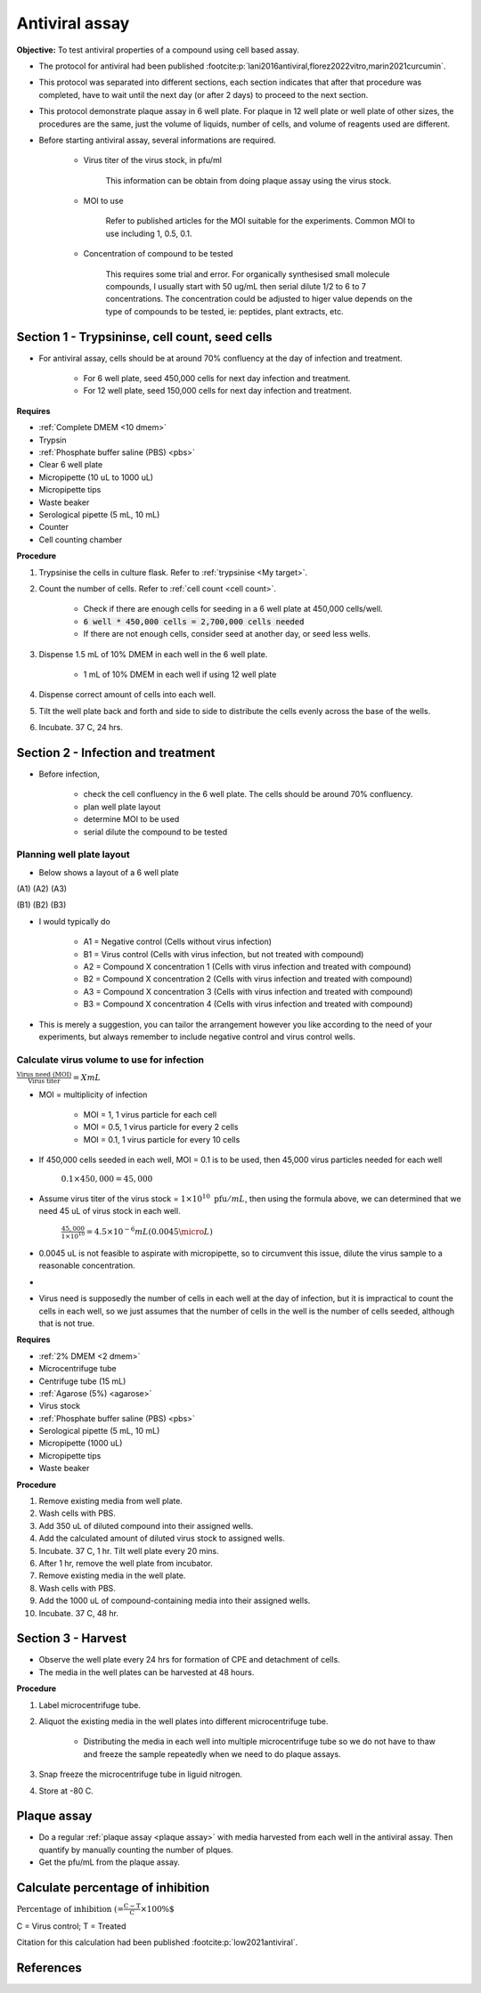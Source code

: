 Antiviral assay
===============

**Objective:** To test antiviral properties of a compound using cell based assay. 

* The protocol for antiviral had been published :footcite:p:`lani2016antiviral,florez2022vitro,marin2021curcumin`. 
* This protocol was separated into different sections, each section indicates that after that procedure was completed, have to wait until the next day (or after 2 days) to proceed to the next section. 
* This protocol demonstrate plaque assay in 6 well plate. For plaque in 12 well plate or well plate of other sizes, the procedures are the same, just the volume of liquids, number of cells, and volume of reagents used are different. 
* Before starting antiviral assay, several informations are required.

    * Virus titer of the virus stock, in pfu/ml

        This information can be obtain from doing plaque assay using the virus stock.

    * MOI to use

        Refer to published articles for the MOI suitable for the experiments. Common MOI to use including 1, 0.5, 0.1.    

    * Concentration of compound to be tested

        This requires some trial and error. For organically synthesised small molecule compounds, I usually start with 50 ug/mL then serial dilute 1/2 to 6 to 7 concentrations. The concentration could be adjusted to higer value depends on the type of compounds to be tested, ie: peptides, plant extracts, etc. 

Section 1 - Trypsininse, cell count, seed cells
-----------------------------------------------

* For antiviral assay, cells should be at around 70% confluency at the day of infection and treatment. 

    * For 6 well plate, seed 450,000 cells for next day infection and treatment. 
    * For 12 well plate, seed 150,000 cells for next day infection and treatment. 

**Requires**

* :ref:`Complete DMEM <10 dmem>`
* Trypsin 
* :ref:`Phosphate buffer saline (PBS) <pbs>`
* Clear 6 well plate
* Micropipette (10 uL to 1000 uL)
* Micropipette tips
* Waste beaker 
* Serological pipette (5 mL, 10 mL)
* Counter
* Cell counting chamber  

**Procedure**

#. Trypsinise the cells in culture flask. Refer to :ref:`trypsinise <My target>`.
#. Count the number of cells. Refer to :ref:`cell count <cell count>`. 

    * Check if there are enough cells for seeding in a 6 well plate at 450,000 cells/well. 
    * :code:`6 well * 450,000 cells = 2,700,000 cells needed`
    * If there are not enough cells, consider seed at another day, or seed less wells.  

#. Dispense 1.5 mL of 10% DMEM in each well in the 6 well plate.

    * 1 mL of 10% DMEM in each well if using 12 well plate 

#. Dispense correct amount of cells into each well. 
#. Tilt the well plate back and forth and side to side to distribute the cells evenly across the base of the wells. 
#. Incubate. 37 C, 24 hrs. 

Section 2 - Infection and treatment 
-----------------------------------

* Before infection, 

    * check the cell confluency in the 6 well plate. The cells should be around 70% confluency. 
    * plan well plate layout 
    * determine MOI to be used 
    * serial dilute the compound to be tested

Planning well plate layout
~~~~~~~~~~~~~~~~~~~~~~~~~~

* Below shows a layout of a 6 well plate 

(A1) (A2) (A3) 

(B1) (B2) (B3) 

* I would typically do 

    * A1 = Negative control (Cells without virus infection)
    * B1 = Virus control (Cells with virus infection, but not treated with compound)
    * A2 = Compound X concentration 1 (Cells with virus infection and treated with compound)
    * B2 = Compound X concentration 2 (Cells with virus infection and treated with compound)
    * A3 = Compound X concentration 3 (Cells with virus infection and treated with compound)
    * B3 = Compound X concentration 4 (Cells with virus infection and treated with compound)

* This is merely a suggestion, you can tailor the arrangement however you like according to the need of your experiments, but always remember to include negative control and virus control wells. 

Calculate virus volume to use for infection
~~~~~~~~~~~~~~~~~~~~~~~~~~~~~~~~~~~~~~~~~~~

:math:`\frac{\text{Virus need (MOI)}}{\text{Virus titer}} = X mL`

* MOI = multiplicity of infection

    * MOI = 1, 1 virus particle for each cell 
    * MOI = 0.5, 1 virus particle for every 2 cells 
    * MOI = 0.1, 1 virus particle for every 10 cells  

* If 450,000 cells seeded in each well, MOI = 0.1 is to be used, then 45,000 virus particles needed for each well  

    :math:`0.1 \times 450,000 = 45,000`

* Assume virus titer of the virus stock = :math:`1 \times 10^{10}\ \text{pfu}/mL`, then using the formula above, we can determined that we need 45 uL of virus stock in each well. 

    :math:`\frac{45,000}{1 \times 10^{10}} = 4.5 \times 10^{-6} mL (0.0045 \micro L)`

* 0.0045 uL is not feasible to aspirate with micropipette, so to circumvent this issue, dilute the virus sample to a reasonable concentration. 
* 
* Virus need is supposedly the number of cells in each well at the day of infection, but it is impractical to count the cells in each well, so we just assumes that the number of cells in the well is the number of cells seeded, although that is not true. 

**Requires**

* :ref:`2% DMEM <2 dmem>`
* Microcentrifuge tube 
* Centrifuge tube (15 mL)
* :ref:`Agarose (5%) <agarose>`
* Virus stock
* :ref:`Phosphate buffer saline (PBS) <pbs>`
* Serological pipette (5 mL, 10 mL)
* Micropipette (1000 uL)
* Micropipette tips 
* Waste beaker 

**Procedure**

#. Remove existing media from well plate. 
#. Wash cells with PBS. 
#. Add 350 uL of diluted compound into their assigned wells.
#. Add the calculated amount of diluted virus stock to assigned wells. 
#. Incubate. 37 C, 1 hr. Tilt well plate every 20 mins. 
#. After 1 hr, remove the well plate from incubator. 
#. Remove existing media in the well plate. 
#. Wash cells with PBS. 
#. Add the 1000 uL of compound-containing media into their assigned wells. 
#. Incubate. 37 C, 48 hr. 

Section 3 - Harvest
-------------------

* Observe the well plate every 24 hrs for formation of CPE and detachment of cells. 
* The media in the well plates can be harvested at 48 hours. 

**Procedure**

#. Label microcentrifuge tube. 
#. Aliquot the existing media in the well plates into different microcentrifuge tube.

    * Distributing the media in each well into multiple microcentrifuge tube so we do not have to thaw and freeze the sample repeatedly when we need to do plaque assays. 

#. Snap freeze the microcentrifuge tube in liguid nitrogen. 
#. Store at -80 C. 

Plaque assay
------------

* Do a regular :ref:`plaque assay <plaque assay>` with media harvested from each well in the antiviral assay. Then quantify by manually counting the number of plques. 
* Get the pfu/mL from the plaque assay. 

Calculate percentage of inhibition
----------------------------------

:math:`\text{Percentage of inhibition (%)}=\frac{C-T}{C}\times 100\%`

C = Virus control; T = Treated

Citation for this calculation had been published :footcite:p:`low2021antiviral`.

References 
----------

.. footbibliography::